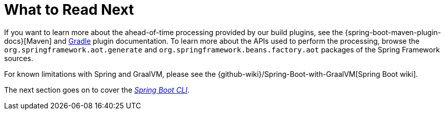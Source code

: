 [[native-image.whats-next]]
= What to Read Next

If you want to learn more about the ahead-of-time processing provided by our build plugins, see the {spring-boot-maven-plugin-docs}[Maven] and xref:gradle-plugin:index.adoc[Gradle] plugin documentation.
To learn more about the APIs used to perform the processing, browse the `org.springframework.aot.generate` and `org.springframework.beans.factory.aot` packages of the Spring Framework sources.

For known limitations with Spring and GraalVM, please see the {github-wiki}/Spring-Boot-with-GraalVM[Spring Boot wiki].

The next section goes on to cover the _xref:cli.adoc[Spring Boot CLI]_.
